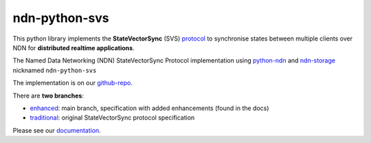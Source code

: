ndn-python-svs
==============

This python library implements the **StateVectorSync** (SVS) protocol_ to synchronise states between multiple clients over NDN for **distributed realtime applications**.

The Named Data Networking (NDN) StateVectorSync Protocol implementation using python-ndn_ and ndn-storage_ nicknamed
``ndn-python-svs``

The implementation is on our github-repo_.

There are **two branches**:

* enhanced_: main branch, specification with added enhancements (found in the docs)
* traditional_: original StateVectorSync protocol specification

Please see our documentation_.

.. _protocol: https://named-data.github.io/StateVectorSync
.. _python-ndn: https://github.com/named-data/python-ndn
.. _ndn-storage: https://github.com/justincpresley/ndn-python-storage
.. _documentation: https://ndn-python-svs.readthedocs.io
.. _github-repo: https://github.com/justincpresley/ndn-python-svs
.. _enhanced: https://github.com/justincpresley/ndn-python-svs/tree/enhanced
.. _traditional: https://github.com/justincpresley/ndn-python-svs/tree/traditional
